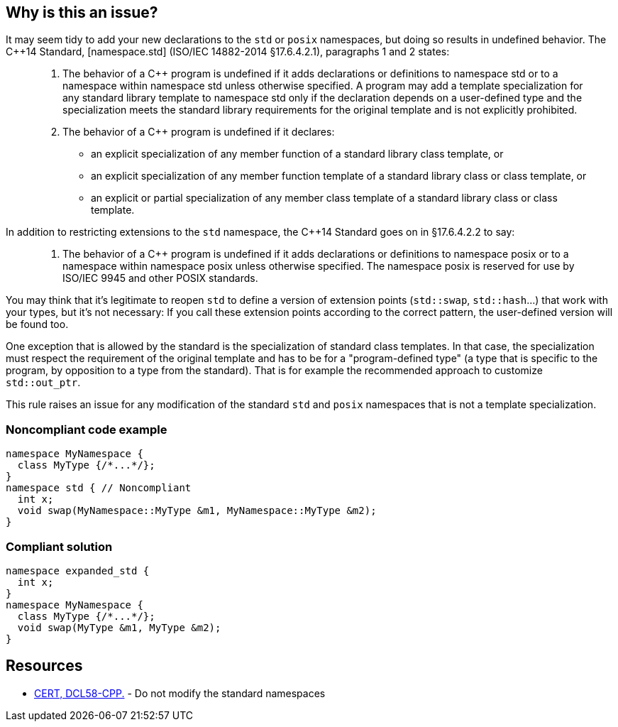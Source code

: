 == Why is this an issue?

It may seem tidy to add your new declarations to the `std` or `posix` namespaces, but doing so results in undefined behavior. The {cpp}14 Standard, [namespace.std] (ISO/IEC 14882-2014 §17.6.4.2.1), paragraphs 1 and 2 states:


____

. The behavior of a {cpp} program is undefined if it adds declarations or definitions to namespace std or to a namespace within namespace std unless otherwise specified. A program may add a template specialization for any standard library template to namespace std only if the declaration depends on a user-defined type and the specialization meets the standard library requirements for the original template and is not explicitly prohibited.
. The behavior of a {cpp} program is undefined if it declares:
** an explicit specialization of any member function of a standard library class template, or
** an explicit specialization of any member function template of a standard library class or class template, or
** an explicit or partial specialization of any member class template of a standard library class or class template.
____

In addition to restricting extensions to the `std` namespace, the {cpp}14 Standard goes on in §17.6.4.2.2 to say:

____

. The behavior of a {cpp} program is undefined if it adds declarations or definitions to namespace posix or to a namespace within namespace posix unless otherwise specified. The namespace posix is reserved for use by ISO/IEC 9945 and other POSIX standards.
____

You may think that it's legitimate to reopen `std` to define a version of extension points (``++std::swap++``, ``++std::hash++``...) that work with your types, but it's not necessary:  If you call these extension points according to the correct pattern, the user-defined version will be found too.

One exception that is allowed by the standard is the specialization of standard class templates. In that case, the specialization must respect the requirement of the original template and has to be for a "program-defined type" (a type that is specific to the program, by opposition to a type from the standard). That is for example the recommended approach to customize ``++std::out_ptr++``.

This rule raises an issue for any modification of the standard `std` and `posix` namespaces that is not a template specialization.


=== Noncompliant code example

[source,cpp]
----
namespace MyNamespace {
  class MyType {/*...*/};
}
namespace std { // Noncompliant
  int x;
  void swap(MyNamespace::MyType &m1, MyNamespace::MyType &m2);
}
----


=== Compliant solution

[source,cpp]
----
namespace expanded_std {
  int x;
}
namespace MyNamespace {
  class MyType {/*...*/};
  void swap(MyType &m1, MyType &m2);
}
----


== Resources

* https://wiki.sei.cmu.edu/confluence/x/Xnw-BQ[CERT, DCL58-CPP.] - Do not modify the standard namespaces


ifdef::env-github,rspecator-view[]

'''
== Implementation Specification
(visible only on this page)

=== Message

Choose a different namespace for this declaration.


=== Highlighting

offending namespace


'''
== Comments And Links
(visible only on this page)

=== is related to: S5963

=== on 19 Feb 2016, 22:56:07 Evgeny Mandrikov wrote:
\[~ann.campbell.2] I'm wondering why this is not marked as implemented - see \https://dory.sonarsource.com/coding_rules#rule_key=cpp%3AS3470 ?

=== on 22 Feb 2016, 16:31:34 Ann Campbell wrote:
Because that check runs against nemo [~evgeny.mandrikov]

=== on 22 Feb 2016, 17:07:48 Evgeny Mandrikov wrote:
\[~ann.campbell.2] sorry for the wrong link, but we deploy on Nemo at the same time as on Dory - \https://nemo.sonarqube.org/coding_rules#rule_key=cpp%3AS3470

=== on 22 Feb 2016, 17:30:30 Ann Campbell wrote:
Okay [~evgeny.mandrikov], this one will have the same explanation as the other one. And the same fix.

=== on 27 Aug 2020, 14:51:38 Ann Campbell wrote:
Picking on you [~amelie.renard] since you were the last one to modify this. Properly formatted, this wouldn't have additional description _after_ the code samples. All that should come before the Noncompliant example

=== on 27 Aug 2020, 14:55:45 Amélie Renard wrote:
Thanks [~ann.campbell.2], I'll change that

endif::env-github,rspecator-view[]
